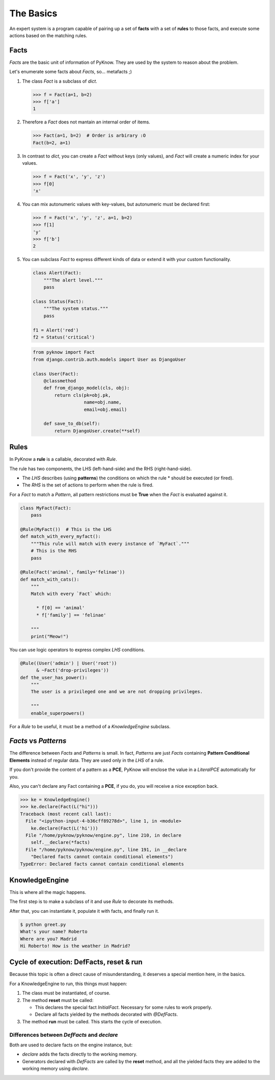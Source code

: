 The Basics
==========

An expert system is a program capable of pairing up a set of **facts** with
a set of **rules** to those facts, and execute some actions based on the
matching rules.


Facts
-----

`Facts` are the basic unit of information of PyKnow. They are used by
the system to reason about the problem.

Let's enumerate some facts about `Facts`, so... metafacts ;)

#. The class `Fact` is a subclass of `dict`.

   .. code-block:: python

      >>> f = Fact(a=1, b=2)
      >>> f['a']
      1

#. Therefore a `Fact` does not mantain an internal order of items.

   .. code-block:: python

      >>> Fact(a=1, b=2)  # Order is arbirary :O
      Fact(b=2, a=1)


#. In contrast to `dict`, you can create a `Fact` without keys (only
   values), and `Fact` will create a numeric index for your values.

   .. code-block:: python

      >>> f = Fact('x', 'y', 'z')
      >>> f[0]
      'x'


#. You can mix autonumeric values with key-values, but autonumeric must
   be declared first:

   .. code-block:: python

      >>> f = Fact('x', 'y', 'z', a=1, b=2)
      >>> f[1]
      'y'
      >>> f['b']
      2

#. You can subclass `Fact` to express different kinds of data or extend
   it with your custom functionality.

   .. code-block:: python

      class Alert(Fact):
          """The alert level."""
          pass

      class Status(Fact):
          """The system status."""
          pass

      f1 = Alert('red')
      f2 = Status('critical')


   .. code-block:: python

      from pyknow import Fact
      from django.contrib.auth.models import User as DjangoUser

      class User(Fact):
          @classmethod
          def from_django_model(cls, obj):
              return cls(pk=obj.pk,
                         name=obj.name,
                         email=obj.email)

          def save_to_db(self):
              return DjangoUser.create(**self)


Rules
-----

In PyKnow a **rule** is a callable, decorated with `Rule`.

The rule has two components, the LHS (left-hand-side) and the RHS
(right-hand-side).

* The *LHS* describes (using **patterns**) the conditions on which the rule
  * should be executed (or fired).

* The *RHS* is the set of actions to perform when the rule is fired.

For a `Fact` to match a `Pattern`, all pattern restrictions must be
**True** when the `Fact` is evaluated against it.

.. code-block:: python

   class MyFact(Fact):
       pass

   @Rule(MyFact())  # This is the LHS
   def match_with_every_myfact():
       """This rule will match with every instance of `MyFact`."""
       # This is the RHS
       pass

   @Rule(Fact('animal', family='felinae'))
   def match_with_cats():
       """
       Match with every `Fact` which:

         * f[0] == 'animal'
         * f['family'] == 'felinae'

       """
       print("Meow!")

You can use logic operators to express complex *LHS* conditions.

.. code-block:: python

   @Rule((User('admin') | User('root'))
         & ~Fact('drop-privileges'))
   def the_user_has_power():
       """
       The user is a privileged one and we are not dropping privileges.

       """
       enable_superpowers()


For a `Rule` to be useful, it must be a method of a `KnowledgeEngine` subclass.


`Facts` vs `Patterns`
---------------------

The difference between `Facts` and `Patterns` is small. In fact,
`Patterns` are just `Facts` containing **Pattern Conditional Elements**
instead of regular data. They are used only in the *LHS* of a rule.

If you don't provide the content of a pattern as a **PCE**, PyKnow will
enclose the value in a `LiteralPCE` automatically for you.

Also, you can't declare any Fact containing a **PCE**, if you do, you
will receive a nice exception back.

.. code-block:: python

   >>> ke = KnowledgeEngine()
   >>> ke.declare(Fact(L("hi")))
   Traceback (most recent call last):
     File "<ipython-input-4-b36cff89278d>", line 1, in <module>
       ke.declare(Fact(L('hi')))
     File "/home/pyknow/pyknow/engine.py", line 210, in declare
       self.__declare(*facts)
     File "/home/pyknow/pyknow/engine.py", line 191, in __declare
       "Declared facts cannot contain conditional elements")
   TypeError: Declared facts cannot contain conditional elements


KnowledgeEngine
---------------

This is where all the magic happens.

The first step is to make a subclass of it and use `Rule` to decorate its
methods.

After that, you can instantiate it, populate it with facts, and finally run it.

.. code-block:: python
   :caption: greet.py

   from pyknow import *

   class Greetings(KnowledgeEngine):
       @DefFacts()
       def _initial_action(self):
           yield Fact(action="greet")

       @Rule(Fact(action='greet'),
             NOT(Fact(name=W())))
       def ask_name(self):
           self.declare(Fact(name=input("What's your name? ")))

       @Rule(Fact(action='greet'),
             NOT(Fact(location=W())))
       def ask_location(self):
           self.declare(Fact(location=input("Where are you? ")))

       @Rule(Fact(action='greet'),
             Fact(name="name" << W()),
             Fact(location="location" << W()))
       def greet(self, name, location):
           print("Hi %s! How is the weather in %s?" % (name, location))

   engine = Greetings()
   engine.reset()  # Prepare the engine for the execution.
   engine.run()  # Run it!


.. code-block:: bash

   $ python greet.py
   What's your name? Roberto
   Where are you? Madrid
   Hi Roberto! How is the weather in Madrid?


Cycle of execution: DefFacts, reset & run
-----------------------------------------

Because this topic is often a direct cause of misunderstanding, it
deserves a special mention here, in the basics.

For a KnowledgeEngine to run, this things must happen:

#. The class must be instantiated, of course.

#. The method **reset** must be called:

   * This declares the special fact *InitialFact*. Necessary for some
     rules to work properly.

   * Declare all facts yielded by the methods decorated with
     `@DefFacts`.

#. The method **run** must be called. This starts the cycle of execution.


Differences between `DefFacts` and `declare`
++++++++++++++++++++++++++++++++++++++++++++

Both are used to declare facts on the engine instance, but:

* `declare` adds the facts directly to the working memory.

* Generators declared with `DefFacts` are called by the **reset**
  method, and all the yielded facts they are added to the working
  memory using `declare`.
